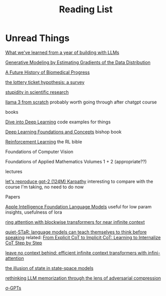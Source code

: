 #+TITLE: Reading List
* Unread Things

[[https://applied-llms.org/][What we've learned from a year of building with LLMs]]

[[https://yang-song.net/blog/2021/score/][Generative Modeling by Estimating Gradients of the Data Distribution]]

[[https://markovbio.github.io/biomedical-progress/][A Future History of Biomedical Progress]]

[[https://roberttlange.com/posts/2020/06/lottery-ticket-hypothesis/][the lottery ticket hypothesis: a survey]]

[[https://x.com/stevenstrogatz/status/1794315234917937358][stupidity in scientific research]]

[[https://github.com/naklecha/llama3-from-scratch][llama 3 from scratch]] probably worth going through after chatgpt course

books

[[https://d2l.ai/][Dive into Deep Learning]] code examples for things

[[https://www.bishopbook.com/][Deep Learning Foundations and Concepts]] bishop book

[[https://www.andrew.cmu.edu/course/10-703/textbook/BartoSutton.pdf][Reinforcement Learning]] the RL bible

Foundations of Computer Vision

Foundations of Applied Mathematics Volumes 1 + 2 (appropriate??)


lectures

[[https://www.youtube.com/watch?v=l8pRSuU81PU][let's reproduce gpt-2 (124M) Karpathy]] interesting to compare with the course I'm taking, no need to do now

Papers

[[https://arxiv.org/pdf/2407.21075][Apple Intelligence Foundation Language Models]] useful for low param insights, usefulness of lora

[[https://arxiv.org/abs/2310.01889][ring attention with blockwise transformers for near infinite context]]

[[https://arxiv.org/abs/2403.09629][quiet-STaR: language models can teach themselves to think before speaking]]
related: [[https://arxiv.org/pdf/2405.14838][From Explicit CoT to Implicit CoT: Learning to Internalize CoT Step by Step]]

[[https://arxiv.org/abs/2404.07143][leave no context behind: efficient infinite context transformers with infini-attention]]

[[https://arxiv.org/abs/2404.08819][the illusion of state in state-space models]]

[[https://arxiv.org/abs/2404.15146][rethinking LLM memorization through the lens of adversarial compression]]

[[https://arxiv.org/abs/2404.09562][σ-GPTs]]
